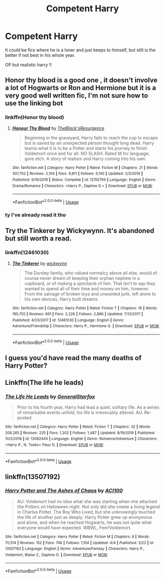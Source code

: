 #+TITLE: Competent Harry

* Competent Harry
:PROPERTIES:
:Author: Po_poy
:Score: 15
:DateUnix: 1587820054.0
:DateShort: 2020-Apr-25
:FlairText: Request
:END:
It could be fics where he is a loner and just keeps to himself, but still is the better if not best in his whole year.

OP but realistic harry !!


** Honor thy blood is a good one , it doesn't involve a lot of Hogwarts or Ron and Hermione but it is a very good well written fic, I'm not sure how to use the linking bot
:PROPERTIES:
:Author: your-english-cousin
:Score: 5
:DateUnix: 1587821699.0
:DateShort: 2020-Apr-25
:END:

*** linkffn(Honor thy blood)
:PROPERTIES:
:Author: Po_poy
:Score: 1
:DateUnix: 1587821738.0
:DateShort: 2020-Apr-25
:END:

**** [[https://www.fanfiction.net/s/12155794/1/][*/Honour Thy Blood/*]] by [[https://www.fanfiction.net/u/8024050/TheBlack-sResurgence][/TheBlack'sResurgence/]]

#+begin_quote
  Beginning in the graveyard, Harry fails to reach the cup to escape but is saved by an unexpected person thought long dead. Harry learns what it is to be a Potter and starts his journey to finish Voldemort once and for all. NO SLASH. Rated M for language, gore etch. A story of realism and Harry coming into his own.
#+end_quote

^{/Site/:} ^{fanfiction.net} ^{*|*} ^{/Category/:} ^{Harry} ^{Potter} ^{*|*} ^{/Rated/:} ^{Fiction} ^{M} ^{*|*} ^{/Chapters/:} ^{21} ^{*|*} ^{/Words/:} ^{307,702} ^{*|*} ^{/Reviews/:} ^{2,104} ^{*|*} ^{/Favs/:} ^{9,811} ^{*|*} ^{/Follows/:} ^{5,140} ^{*|*} ^{/Updated/:} ^{2/3/2019} ^{*|*} ^{/Published/:} ^{9/19/2016} ^{*|*} ^{/Status/:} ^{Complete} ^{*|*} ^{/id/:} ^{12155794} ^{*|*} ^{/Language/:} ^{English} ^{*|*} ^{/Genre/:} ^{Drama/Romance} ^{*|*} ^{/Characters/:} ^{<Harry} ^{P.,} ^{Daphne} ^{G.>} ^{*|*} ^{/Download/:} ^{[[http://www.ff2ebook.com/old/ffn-bot/index.php?id=12155794&source=ff&filetype=epub][EPUB]]} ^{or} ^{[[http://www.ff2ebook.com/old/ffn-bot/index.php?id=12155794&source=ff&filetype=mobi][MOBI]]}

--------------

*FanfictionBot*^{2.0.0-beta} | [[https://github.com/tusing/reddit-ffn-bot/wiki/Usage][Usage]]
:PROPERTIES:
:Author: FanfictionBot
:Score: 2
:DateUnix: 1587821757.0
:DateShort: 2020-Apr-25
:END:


*** ty I've already read it tho
:PROPERTIES:
:Author: Po_poy
:Score: 1
:DateUnix: 1587821749.0
:DateShort: 2020-Apr-25
:END:


** Try the Tinkerer by Wickywynn. It's abandoned but still worth a read.
:PROPERTIES:
:Author: Vortive
:Score: 2
:DateUnix: 1587820194.0
:DateShort: 2020-Apr-25
:END:

*** linkffn(12461030)
:PROPERTIES:
:Author: Atrol_Nalelmir
:Score: 1
:DateUnix: 1587835741.0
:DateShort: 2020-Apr-25
:END:

**** [[https://www.fanfiction.net/s/12461030/1/][*/The Tinkerer/*]] by [[https://www.fanfiction.net/u/8653986/wickwynn][/wickwynn/]]

#+begin_quote
  The Dursley family, who valued normalcy above all else, would of course never dream of keeping their orphan nephew in a cupboard, or of making a spectacle of him. That isn't to say they wanted to spend all of their time and money on him, however. From the salvage of broken toys and unwanted junk, left alone to his own devices, Harry built dreams.
#+end_quote

^{/Site/:} ^{fanfiction.net} ^{*|*} ^{/Category/:} ^{Harry} ^{Potter} ^{*|*} ^{/Rated/:} ^{Fiction} ^{T} ^{*|*} ^{/Chapters/:} ^{16} ^{*|*} ^{/Words/:} ^{195,755} ^{*|*} ^{/Reviews/:} ^{661} ^{*|*} ^{/Favs/:} ^{2,226} ^{*|*} ^{/Follows/:} ^{2,886} ^{*|*} ^{/Updated/:} ^{7/13/2017} ^{*|*} ^{/Published/:} ^{4/23/2017} ^{*|*} ^{/id/:} ^{12461030} ^{*|*} ^{/Language/:} ^{English} ^{*|*} ^{/Genre/:} ^{Adventure/Friendship} ^{*|*} ^{/Characters/:} ^{Harry} ^{P.,} ^{Hermione} ^{G.} ^{*|*} ^{/Download/:} ^{[[http://www.ff2ebook.com/old/ffn-bot/index.php?id=12461030&source=ff&filetype=epub][EPUB]]} ^{or} ^{[[http://www.ff2ebook.com/old/ffn-bot/index.php?id=12461030&source=ff&filetype=mobi][MOBI]]}

--------------

*FanfictionBot*^{2.0.0-beta} | [[https://github.com/tusing/reddit-ffn-bot/wiki/Usage][Usage]]
:PROPERTIES:
:Author: FanfictionBot
:Score: 2
:DateUnix: 1587835801.0
:DateShort: 2020-Apr-25
:END:


** I guess you'd have read the many deaths of Harry Potter?
:PROPERTIES:
:Author: varun_t98
:Score: 2
:DateUnix: 1587840072.0
:DateShort: 2020-Apr-25
:END:


** Linkffn(The life he leads)
:PROPERTIES:
:Author: JOKERRule
:Score: 1
:DateUnix: 1587849790.0
:DateShort: 2020-Apr-26
:END:

*** [[https://www.fanfiction.net/s/13082443/1/][*/The Life He Leads/*]] by [[https://www.fanfiction.net/u/6194118/GeneralStarfox][/GeneralStarfox/]]

#+begin_quote
  Prior to his fourth year, Harry had lead a quiet, solitary life. As a series of remarkable events unfold, his life is irrevocably altered. AU. Re-posted.
#+end_quote

^{/Site/:} ^{fanfiction.net} ^{*|*} ^{/Category/:} ^{Harry} ^{Potter} ^{*|*} ^{/Rated/:} ^{Fiction} ^{T} ^{*|*} ^{/Chapters/:} ^{32} ^{*|*} ^{/Words/:} ^{206,265} ^{*|*} ^{/Reviews/:} ^{225} ^{*|*} ^{/Favs/:} ^{1,202} ^{*|*} ^{/Follows/:} ^{1,487} ^{*|*} ^{/Updated/:} ^{8/19/2019} ^{*|*} ^{/Published/:} ^{10/2/2018} ^{*|*} ^{/id/:} ^{13082443} ^{*|*} ^{/Language/:} ^{English} ^{*|*} ^{/Genre/:} ^{Romance/Adventure} ^{*|*} ^{/Characters/:} ^{<Harry} ^{P.,} ^{N.} ^{Tonks>} ^{Fleur} ^{D.} ^{*|*} ^{/Download/:} ^{[[http://www.ff2ebook.com/old/ffn-bot/index.php?id=13082443&source=ff&filetype=epub][EPUB]]} ^{or} ^{[[http://www.ff2ebook.com/old/ffn-bot/index.php?id=13082443&source=ff&filetype=mobi][MOBI]]}

--------------

*FanfictionBot*^{2.0.0-beta} | [[https://github.com/tusing/reddit-ffn-bot/wiki/Usage][Usage]]
:PROPERTIES:
:Author: FanfictionBot
:Score: 1
:DateUnix: 1587849874.0
:DateShort: 2020-Apr-26
:END:


** linkffn(13507192)
:PROPERTIES:
:Author: ACI100
:Score: 1
:DateUnix: 1587854545.0
:DateShort: 2020-Apr-26
:END:

*** [[https://www.fanfiction.net/s/13507192/1/][*/Harry Potter and The Ashes of Chaos/*]] by [[https://www.fanfiction.net/u/11142828/ACI100][/ACI100/]]

#+begin_quote
  AU: Voldemort had no idea what she was starting when she attacked the Potters on Halloween night. Not only did she create a living legend in Charlus Potter, The Boy Who Lived, but she unknowingly touched the life of another just as deeply. Harry Potter grew up anonymous and alone, and when he reached Hogwarts, he was not quite what everyone would have expected. WBWL, Fem!Voldemort.
#+end_quote

^{/Site/:} ^{fanfiction.net} ^{*|*} ^{/Category/:} ^{Harry} ^{Potter} ^{*|*} ^{/Rated/:} ^{Fiction} ^{M} ^{*|*} ^{/Chapters/:} ^{8} ^{*|*} ^{/Words/:} ^{70,514} ^{*|*} ^{/Reviews/:} ^{152} ^{*|*} ^{/Favs/:} ^{746} ^{*|*} ^{/Follows/:} ^{1,104} ^{*|*} ^{/Updated/:} ^{4/4} ^{*|*} ^{/Published/:} ^{2/22} ^{*|*} ^{/id/:} ^{13507192} ^{*|*} ^{/Language/:} ^{English} ^{*|*} ^{/Genre/:} ^{Adventure/Fantasy} ^{*|*} ^{/Characters/:} ^{Harry} ^{P.,} ^{Voldemort,} ^{Blaise} ^{Z.,} ^{Daphne} ^{G.} ^{*|*} ^{/Download/:} ^{[[http://www.ff2ebook.com/old/ffn-bot/index.php?id=13507192&source=ff&filetype=epub][EPUB]]} ^{or} ^{[[http://www.ff2ebook.com/old/ffn-bot/index.php?id=13507192&source=ff&filetype=mobi][MOBI]]}

--------------

*FanfictionBot*^{2.0.0-beta} | [[https://github.com/tusing/reddit-ffn-bot/wiki/Usage][Usage]]
:PROPERTIES:
:Author: FanfictionBot
:Score: 1
:DateUnix: 1587854553.0
:DateShort: 2020-Apr-26
:END:
